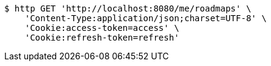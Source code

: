 [source,bash]
----
$ http GET 'http://localhost:8080/me/roadmaps' \
    'Content-Type:application/json;charset=UTF-8' \
    'Cookie:access-token=access' \
    'Cookie:refresh-token=refresh'
----